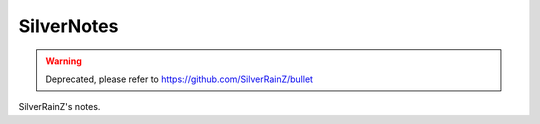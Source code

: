 SilverNotes
===========

.. warning:: Deprecated, please refer to https://github.com/SilverRainZ/bullet

SilverRainZ's notes.

